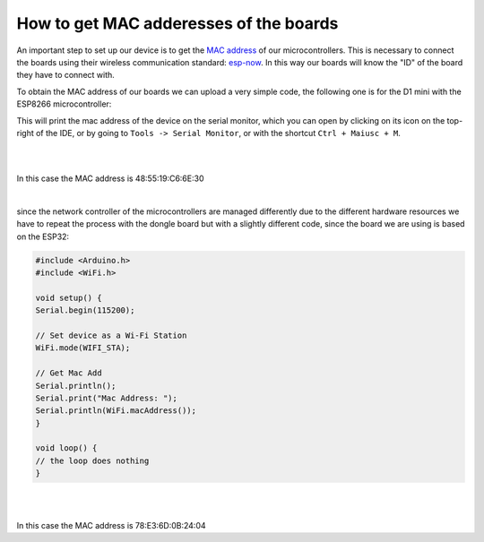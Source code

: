 How to get MAC adderesses of the boards 
++++++++++++++++++++++++++++++++++++++++++++

An important step to set up our device is to get the `MAC address <https://en.wikipedia.org/wiki/MAC_address>`_ of our microcontrollers. 
This is necessary to connect the boards using their wireless communication standard: `esp-now <https://docs.espressif.com/projects/esp-idf/en/v4.0.4/api-reference/network/esp_now.html>`_.
In this way our boards will know the "ID" of the board they have to connect with.

To obtain the MAC address of our boards we can upload a very simple code, the following one is for the D1 mini with the ESP8266 microcontroller:

.. code-block:: arduino
    #include <Arduino.h>
    #include <ESP8266WiFi.h>

    void setup() {
    Serial.begin(115200);
    WiFi.disconnect();
    ESP.eraseConfig();

    // Wifi STA Mode
    WiFi.mode(WIFI_STA);

    // Get Mac Add
    Serial.println();
    Serial.print("Mac Address: ");
    Serial.print(WiFi.macAddress());
    }


    void loop() {
    // the loop does nothing
    }


This will print the mac address of the device on the serial monitor, which you can open by clicking on its icon on the top-right of the IDE, 
or by going to ``Tools -> Serial Monitor``, or with the shortcut ``Ctrl + Maiusc + M``.

|
.. image:: get-d1-mac.gif
   :alt: pref
   :width: 700 px
   :align: center

|
In this case the MAC address is 48:55:19:C6:6E:30

|

since the network controller of the microcontrollers are managed differently due to the different hardware resources we have to repeat the 
process with the dongle board but with a slightly different code, since the board we are using is based on the ESP32:

.. code-block:: arduino

    #include <Arduino.h>
    #include <WiFi.h>

    void setup() {
    Serial.begin(115200);

    // Set device as a Wi-Fi Station
    WiFi.mode(WIFI_STA);

    // Get Mac Add
    Serial.println();
    Serial.print("Mac Address: ");
    Serial.println(WiFi.macAddress());
    }

    void loop() {
    // the loop does nothing
    }


|
.. image:: get-dongle-mac.gif
   :alt: pref
   :width: 700 px
   :align: center

|
In this case the MAC address is 78:E3:6D:0B:24:04
